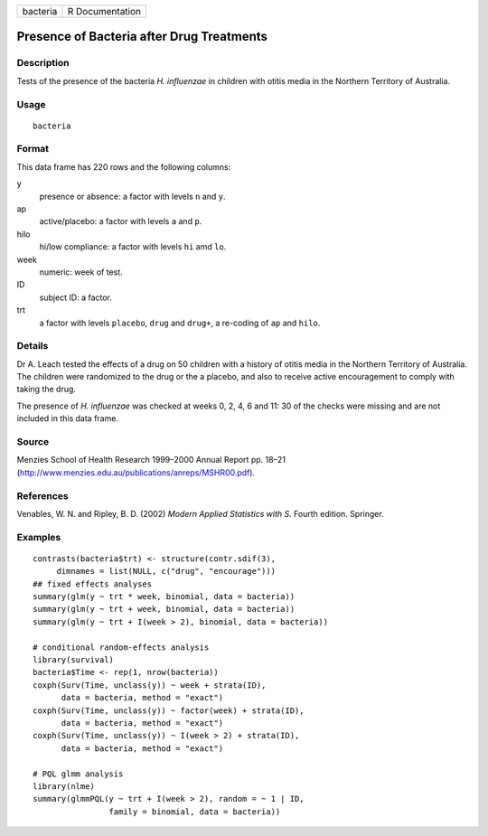 +------------+-------------------+
| bacteria   | R Documentation   |
+------------+-------------------+

Presence of Bacteria after Drug Treatments
------------------------------------------

Description
~~~~~~~~~~~

Tests of the presence of the bacteria *H. influenzae* in children with
otitis media in the Northern Territory of Australia.

Usage
~~~~~

::

    bacteria

Format
~~~~~~

This data frame has 220 rows and the following columns:

y
    presence or absence: a factor with levels ``n`` and ``y``.

ap
    active/placebo: a factor with levels ``a`` and ``p``.

hilo
    hi/low compliance: a factor with levels ``hi`` amd ``lo``.

week
    numeric: week of test.

ID
    subject ID: a factor.

trt
    a factor with levels ``placebo``, ``drug`` and ``drug+``, a
    re-coding of ``ap`` and ``hilo``.

Details
~~~~~~~

Dr A. Leach tested the effects of a drug on 50 children with a history
of otitis media in the Northern Territory of Australia. The children
were randomized to the drug or the a placebo, and also to receive active
encouragement to comply with taking the drug.

The presence of *H. influenzae* was checked at weeks 0, 2, 4, 6 and 11:
30 of the checks were missing and are not included in this data frame.

Source
~~~~~~

Menzies School of Health Research 1999–2000 Annual Report pp. 18–21
(`http://www.menzies.edu.au/publications/anreps/MSHR00.pdf <http://www.menzies.edu.au/publications/anreps/MSHR00.pdf>`__).

References
~~~~~~~~~~

Venables, W. N. and Ripley, B. D. (2002) *Modern Applied Statistics with
S.* Fourth edition. Springer.

Examples
~~~~~~~~

::

    contrasts(bacteria$trt) <- structure(contr.sdif(3),
         dimnames = list(NULL, c("drug", "encourage")))
    ## fixed effects analyses
    summary(glm(y ~ trt * week, binomial, data = bacteria))
    summary(glm(y ~ trt + week, binomial, data = bacteria))
    summary(glm(y ~ trt + I(week > 2), binomial, data = bacteria))

    # conditional random-effects analysis
    library(survival)
    bacteria$Time <- rep(1, nrow(bacteria))
    coxph(Surv(Time, unclass(y)) ~ week + strata(ID),
          data = bacteria, method = "exact")
    coxph(Surv(Time, unclass(y)) ~ factor(week) + strata(ID),
          data = bacteria, method = "exact")
    coxph(Surv(Time, unclass(y)) ~ I(week > 2) + strata(ID),
          data = bacteria, method = "exact")

    # PQL glmm analysis
    library(nlme)
    summary(glmmPQL(y ~ trt + I(week > 2), random = ~ 1 | ID,
                    family = binomial, data = bacteria))

